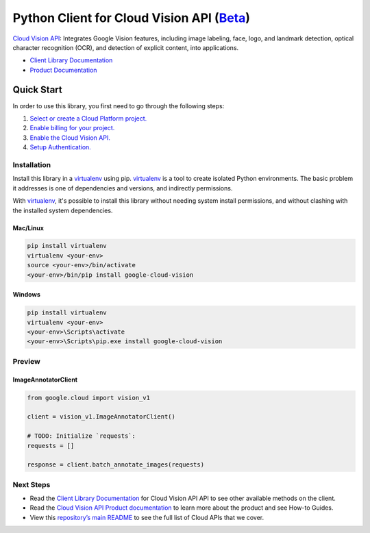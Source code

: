 Python Client for Cloud Vision API (`Beta`_)
============================================

`Cloud Vision API`_: Integrates Google Vision features, including image labeling, face, logo,
and landmark detection, optical character recognition (OCR), and detection
of explicit content, into applications.

- `Client Library Documentation`_
- `Product Documentation`_

.. _Beta: https://github.com/googleapis/google-cloud-python/blob/master/README.rst
.. _Cloud Vision API: https://cloud.google.com/vision
.. _Client Library Documentation: https://googleapis.github.io/google-cloud-python/latest/vision/usage.html
.. _Product Documentation:  https://cloud.google.com/vision

Quick Start
-----------

In order to use this library, you first need to go through the following steps:

1. `Select or create a Cloud Platform project.`_
2. `Enable billing for your project.`_
3. `Enable the Cloud Vision API.`_
4. `Setup Authentication.`_

.. _Select or create a Cloud Platform project.: https://console.cloud.google.com/project
.. _Enable billing for your project.: https://cloud.google.com/billing/docs/how-to/modify-project#enable_billing_for_a_project
.. _Enable the Cloud Vision API.:  https://cloud.google.com/vision
.. _Setup Authentication.: https://googleapis.github.io/google-cloud-python/latest/core/auth.html

Installation
~~~~~~~~~~~~

Install this library in a `virtualenv`_ using pip. `virtualenv`_ is a tool to
create isolated Python environments. The basic problem it addresses is one of
dependencies and versions, and indirectly permissions.

With `virtualenv`_, it's possible to install this library without needing system
install permissions, and without clashing with the installed system
dependencies.

.. _`virtualenv`: https://virtualenv.pypa.io/en/latest/


Mac/Linux
^^^^^^^^^

.. code-block:: console

    pip install virtualenv
    virtualenv <your-env>
    source <your-env>/bin/activate
    <your-env>/bin/pip install google-cloud-vision


Windows
^^^^^^^

.. code-block:: console

    pip install virtualenv
    virtualenv <your-env>
    <your-env>\Scripts\activate
    <your-env>\Scripts\pip.exe install google-cloud-vision

Preview
~~~~~~~

ImageAnnotatorClient
^^^^^^^^^^^^^^^^^^^^

.. code:: py

    from google.cloud import vision_v1

    client = vision_v1.ImageAnnotatorClient()

    # TODO: Initialize `requests`:
    requests = []

    response = client.batch_annotate_images(requests)

Next Steps
~~~~~~~~~~

-  Read the `Client Library Documentation`_ for Cloud Vision API
   API to see other available methods on the client.
-  Read the `Cloud Vision API Product documentation`_ to learn
   more about the product and see How-to Guides.
-  View this `repository’s main README`_ to see the full list of Cloud
   APIs that we cover.

.. _Cloud Vision API Product documentation:  https://cloud.google.com/vision
.. _repository’s main README: https://github.com/googleapis/google-cloud-python/blob/master/README.rst